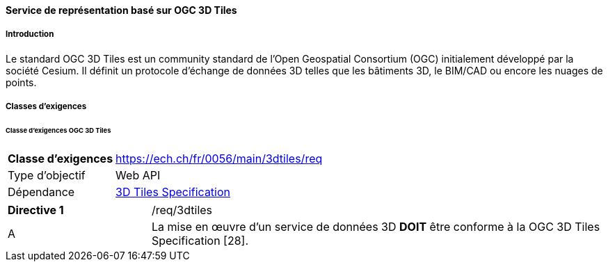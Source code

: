 ==== Service de représentation basé sur OGC 3D Tiles
===== Introduction

Le standard OGC 3D Tiles est un community standard de l'Open Geospatial Consortium (OGC) initialement développé par la société Cesium. Il définit un protocole d'échange de données 3D telles que les bâtiments 3D, le BIM/CAD ou encore les nuages de points.

===== Classes d'exigences
====== Classe d'exigences OGC 3D Tiles

[width="100%",cols="24%,76%",options="noheader",]
|===
|*Classe d’exigences* |https://ech.ch/fr/0056/main/3dtiles/req
|Type d’objectif |Web API
|Dépendance |https://docs.ogc.org/cs/22-025r4/22-025r4.html[3D Tiles Specification]
|===

[width="100%",cols="24%,76%",options="noheader",]
|===
|*Directive 1* |/req/3dtiles
|A |La mise en œuvre d'un service de données 3D *DOIT* être conforme à la OGC 3D Tiles Specification [28].
|===
